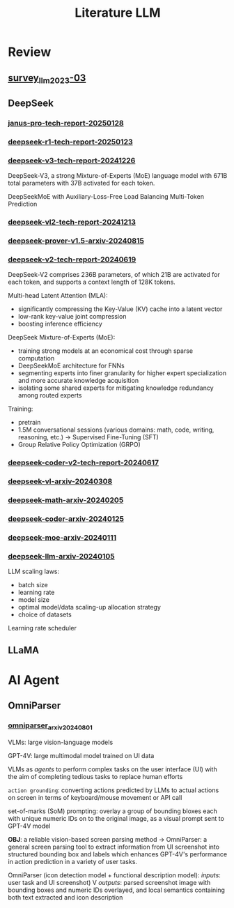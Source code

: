 #+TITLE: Literature LLM
* Review
** [[https://arxiv.org/abs/2303.18223][survey_llm_2023-03]]
** DeepSeek
*** [[https://github.com/deepseek-ai/Janus/blob/main/janus_pro_tech_report.pdf][janus-pro-tech-report-20250128]]
*** [[https://github.com/deepseek-ai/DeepSeek-R1/blob/main/DeepSeek_R1.pdf][deepseek-r1-tech-report-20250123]]
*** [[https://github.com/deepseek-ai/DeepSeek-V3/blob/main/DeepSeek_V3.pdf][deepseek-v3-tech-report-20241226]]
DeepSeek-V3, a strong Mixture-of-Experts (MoE) language model with 671B total parameters with 37B activated for each token.

DeepSeekMoE with Auxiliary-Loss-Free Load Balancing
Multi-Token Prediction

*** [[https://github.com/deepseek-ai/DeepSeek-VL2/blob/main/DeepSeek_VL2_paper.pdf][deepseek-vl2-tech-report-20241213]]
*** [[https://arxiv.org/abs/2408.08152][deepseek-prover-v1.5-arxiv-20240815]]
*** [[https://github.com/deepseek-ai/DeepSeek-V2/blob/main/deepseek-v2-tech-report.pdf][deepseek-v2-tech-report-20240619]]
DeepSeek-V2 comprises 236B parameters, of which 21B are activated for each token, and supports a context length of 128K tokens.

Multi-head Latent Attention (MLA):
- significantly compressing the Key-Value (KV) cache into a latent vector
- low-rank key-value joint compression
- boosting inference efficiency

DeepSeek Mixture-of-Experts (MoE):
- training strong models at an economical cost through sparse computation
- DeepSeekMoE architecture for FNNs
- segmenting experts into finer granularity for higher expert specialization and more accurate knowledge acquisition
- isolating some shared experts for mitigating knowledge redundancy among routed experts

Training:
- pretrain
- 1.5M conversational sessions (various domains: math, code, writing, reasoning, etc.) -> Supervised Fine-Tuning (SFT)
- Group Relative Policy Optimization (GRPO)

*** [[https://github.com/deepseek-ai/DeepSeek-Coder-V2/blob/main/paper.pdf][deepseek-coder-v2-tech-report-20240617]]
*** [[https://arxiv.org/abs/2403.05525][deepseek-vl-arxiv-20240308]]
*** [[https://arxiv.org/abs/2402.03300][deepseek-math-arxiv-20240205]]
*** [[https://arxiv.org/abs/2401.14196][deepseek-coder-arxiv-20240125]]
*** [[https://arxiv.org/abs/2401.06066][deepseek-moe-arxiv-20240111]]
*** [[https://arxiv.org/abs/2401.02954][deepseek-llm-arxiv-20240105]]
LLM scaling laws:
- batch size
- learning rate
- model size
- optimal model/data scaling-up allocation strategy
- choice of datasets

Learning rate scheduler

** LLaMA
* AI Agent
** OmniParser
*** [[https://arxiv.org/abs/2408.00203][omniparser_arxiv_20240801]]
VLMs: large vision-language models

GPT-4V: large multimodal model trained on UI data

VLMs as /agents/ to perform complex tasks on the user interface (UI) with the aim of completing tedious tasks to replace human efforts

=action grounding=: converting actions predicted by LLMs to actual actions on screen in terms of keyboard/mouse movement or API call

set-of-marks (SoM) prompting: overlay a group of bounding bloxes each with unique numeric IDs on to the original image, as a visual prompt sent to GPT-4V model

*OBJ*: a reliable vision-based screen parsing method -> OmniParser: a general screen parsing tool to extract information from UI screenshot into structured bounding box and labels which enhances GPT-4V's performance in action prediction in a variety of user tasks.

OmniParser (icon detection model + functional description model):
/inputs/: user task and UI screenshot)
V
/outputs/: parsed screenshot image with bounding boxes and numeric IDs overlayed, and local semantics containing both text extracted and icon description
